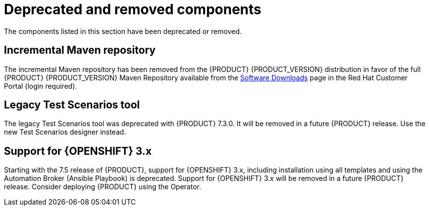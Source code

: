 [id='rn-deprecated-issues-ref']
= Deprecated and removed components

The components listed in this section have been deprecated or removed.

== Incremental Maven repository
The incremental Maven repository has been removed from the {PRODUCT} {PRODUCT_VERSION} distribution in favor of the full {PRODUCT} {PRODUCT_VERSION} Maven Repository available from the https://access.redhat.com/jbossnetwork/restricted/listSoftware.html[Software Downloads] page in the Red Hat Customer Portal (login required).

==  Legacy Test Scenarios tool
The legacy Test Scenarios tool was deprecated with {PRODUCT} 7.3.0. It will be removed in a future {PRODUCT} release. Use the new Test Scenarios designer instead.

//BAPL-1388

== Support for {OPENSHIFT} 3.x
Starting with the 7.5 release of {PRODUCT}, support for {OPENSHIFT} 3.x, including installation using all templates and using the Automation Broker (Ansible Playbook) is deprecated. Support for {OPENSHIFT} 3.x will be removed in a future {PRODUCT} release. Consider deploying {PRODUCT} using the Operator.
